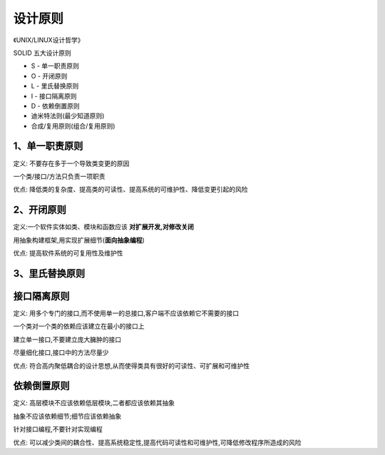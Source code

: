 ============
设计原则
============

《UNIX/LINUX设计哲学》

SOLID 五大设计原则

- S - 单一职责原则

- O - 开闭原则

- L - 里氏替换原则

- I - 接口隔离原则

- D - 依赖倒置原则

- 迪米特法则(最少知道原则)

- 合成/复用原则(组合/复用原则)


1、单一职责原则
====================

定义: 不要存在多于一个导致类变更的原因

一个类/接口/方法只负责一项职责

优点: 降低类的复杂度、提高类的可读性、提高系统的可维护性、降低变更引起的风险




2、开闭原则
====================

定义:一个软件实体如类、模块和函数应该 **对扩展开发,对修改关闭**

用抽象构建框架,用实现扩展细节(**面向抽象编程**)

优点: 提高软件系统的可复用性及维护性


3、里氏替换原则
========================


接口隔离原则
======================

定义: 用多个专门的接口,而不使用单一的总接口,客户端不应该依赖它不需要的接口

一个类对一个类的依赖应该建立在最小的接口上

建立单一接口,不要建立庞大臃肿的接口

尽量细化接口,接口中的方法尽量少

优点: 符合高内聚低耦合的设计思想,从而使得类具有很好的可读性、可扩展和可维护性



依赖倒置原则
=======================

定义: 高层模块不应该依赖低层模块,二者都应该依赖其抽象

抽象不应该依赖细节;细节应该依赖抽象

针对接口编程,不要针对实现编程

优点: 可以减少类间的耦合性、提高系统稳定性,提高代码可读性和可维护性,可降低修改程序所造成的风险